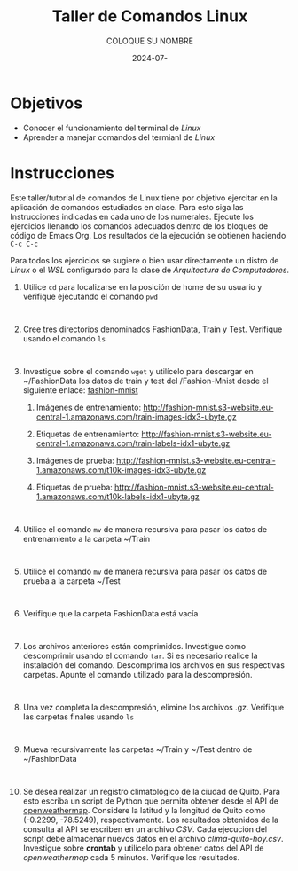 #+options: ':nil *:t -:t ::t <:t H:3 \n:nil ^:t arch:headline
#+options: author:t broken-links:nil c:nil creator:nil
#+options: d:(not "LOGBOOK") date:t e:t email:nil expand-links:t f:t
#+options: inline:t num:t p:nil pri:nil prop:nil stat:t tags:t
#+options: tasks:t tex:t timestamp:t title:t toc:nil todo:t |:t
#+title: Taller de Comandos Linux
#+date: 2024-07-
#+author: COLOQUE SU NOMBRE
#+email: lenin.falconi@epn.edu.ec
#+language: Español
#+select_tags: export
#+exclude_tags: noexport
#+creator: Emacs 27.1 (Org mode 9.7.5)
#+cite_export:

#+latex_class: article
#+latex_class_options:
#+latex_header:
#+latex_header_extra:
#+description:
#+keywords:
#+subtitle:
#+latex_footnote_command: \footnote{%s%s}
#+latex_engraved_theme:
#+latex_compiler: pdflatex

#+latex_header: \usepackage{fancyhdr}
#+latex_header: \usepackage[top=25mm, left=25mm, right=25mm]{geometry}
#+latex_header: \usepackage{longtable}
#+latex_header: \fancyhead[R]{}
#+latex_header: \setlength\headheight{43.0pt} 



#+begin_export latex
\fancyhead[C]{\includegraphics[scale=0.05]{../images/logoEPN.jpg}\\
ESCUELA POLITÉCNICA NACIONAL\\FACULTAD DE INGENIERÍA DE SISTEMAS\\
ARQUITECTURA DE COMPUTADORES}
\thispagestyle{fancy}
#+end_export






* Objetivos

- Conocer el funcionamiento del terminal de /Linux/
- Aprender a manejar comandos del termianl de /Linux/

* Instrucciones
Este taller/tutorial de comandos de Linux tiene por objetivo ejercitar
en la aplicación de comandos estudiados en clase. Para esto siga las
Instrucciones indicadas en cada uno de los numerales. Ejecute los
ejercicios llenando los comandos adecuados dentro de los bloques de
código de Emacs Org. Los resultados de la ejecución se obtienen
haciendo ~C-c C-c~

Para todos los ejercicios se sugiere o bien usar directamente un
distro de /Linux/ o el /WSL/ configurado para la clase de
/Arquitectura de Computadores/.

1. Utilice ~cd~ para localizarse en la posición de home de su usuario y
   verifique ejecutando el comando ~pwd~
   #+begin_src shell :exports both
     
   #+end_src
2. Cree tres directorios denominados FashionData, Train y
   Test. Verifique usando el comando ~ls~
   #+begin_src shell :exports both
     
   #+end_src
3. Investigue sobre el comando ~wget~ y utilícelo para descargar en
   ~/FashionData los datos de train y test del /Fashion-Mnist desde el
   siguiente enlace: [[https://github.com/zalandoresearch/fashion-mnist][fashion-mnist]]
   1. Imágenes de entrenamiento:  http://fashion-mnist.s3-website.eu-central-1.amazonaws.com/train-images-idx3-ubyte.gz
   2. Etiquetas de entrenamiento: http://fashion-mnist.s3-website.eu-central-1.amazonaws.com/train-labels-idx1-ubyte.gz 
   3. Imágenes de prueba: http://fashion-mnist.s3-website.eu-central-1.amazonaws.com/t10k-images-idx3-ubyte.gz
   4. Etiquetas de prueba: http://fashion-mnist.s3-website.eu-central-1.amazonaws.com/t10k-labels-idx1-ubyte.gz
   #+begin_src shell :exports both

   #+end_src
4. Utilice el comando ~mv~ de manera recursiva para pasar los datos de
   entrenamiento a la carpeta ~/Train
   #+begin_src shell :exports both

   #+end_src
5. Utilice el comando ~mv~ de manera recursiva para pasar los datos de
   prueba a la carpeta ~/Test
   #+begin_src shell :exports both

   #+end_src
6. Verifique que la carpeta FashionData está vacía
   #+begin_src shell :exports both

   #+end_src
7. Los archivos anteriores están comprimidos. Investigue como
   descomprimir usando el comando ~tar~. Si es necesario realice la
   instalación del comando. Descomprima los archivos en sus
   respectivas carpetas. Apunte el comando utilizado para la descompresión.
   #+begin_src shell :exports both

   #+end_src
8. Una vez completa la descompresión, elimine los archivos
   .gz. Verifique las carpetas finales usando ~ls~
   #+begin_src shell :exports both

   #+end_src
9. Mueva recursivamente las carpetas ~/Train y ~/Test dentro de ~/FashionData
   #+begin_src shell :exports both

   #+end_src
   
10. Se desea realizar un registro climatológico de la ciudad de
    Quito. Para esto escriba un script de Python que permita obtener
    desde el API de [[https://openweathermap.org/current#one][openweathermap]]. Considere la latitud y la longitud
    de Quito como (-0.2299, -78.5249), respectivamente. Los resultados
    obtenidos de la consulta al API se escriben en un archivo
    /CSV/. Cada ejecución del script debe almacenar nuevos datos en el
    archivo /clima-quito-hoy.csv/. Investigue sobre *crontab* y
    utilícelo para obtener datos del API de /openweathermap/ cada 5
    minutos. Verifique los resultados.
